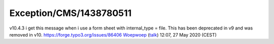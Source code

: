 .. _firstHeading:

Exception/CMS/1438780511
========================

v10.4.3 i get this message when i use a form sheet with internal_type =
file. This has been deprecated in v9 and was removed in v10.
https://forge.typo3.org/issues/86406
`Woepwoep </wiki/index.php?title=User:Woepwoep&action=edit&redlink=1>`__
(`talk </wiki/index.php?title=User_talk:Woepwoep&action=edit&redlink=1>`__)
12:07, 27 May 2020 (CEST)
